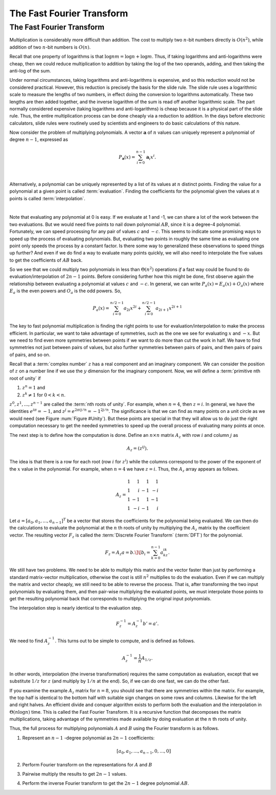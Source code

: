 .. This file is part of the OpenDSA eTextbook project. See
.. http://algoviz.org/OpenDSA for more details.
.. Copyright (c) 2012-2013 by the OpenDSA Project Contributors, and
.. distributed under an MIT open source license.

.. avmetadata::
   :author: Cliff Shaffer, Irena Shaffer
   :requires: logarithms
   :satisfies: FFT
   :topic: Algorithms: Fast Fourier Transform

The Fast Fourier Transform
==========================

The Fast Fourier Transform
--------------------------


Multiplication is considerably more difficult than addition.
The cost to multiply two :math:`n`-bit numbers directly is
:math:`O(n^2)`, while addition of two :math:`n`-bit numbers is
:math:`O(n)`.

Recall that one property of logarithms is that
:math:`\log nm = \log n + \log m`.
Thus, if taking logarithms and anti-logarithms were cheap, then we
could reduce multiplication to addition by taking the log of the two
operands, adding, and then taking the anti-log of the sum.

Under normal circumstances, taking logarithms and anti-logarithms is
expensive, and so this reduction would not be considered practical.
However, this reduction is precisely the basis for the
slide rule.
The slide rule uses a logarithmic scale to measure the lengths of two
numbers, in effect doing the conversion to logarithms automatically.
These two lengths are then added together, and the inverse logarithm
of the sum is read off another logarithmic scale.
The part normally considered expensive (taking logarithms and
anti-logarithms) is cheap because it is a physical part of the
slide rule.
Thus, the entire multiplication process can be done cheaply via a
reduction to addition.
In the days before electronic calculators, slide rules were routinely
used by scientists and engineers to do basic calculations of this
nature.

Now consider the problem of  multiplying polynomials.
A vector :math:`\mathbf a` of :math:`n` values can uniquely represent
a polynomial of degree :math:`n-1`, expressed as

.. math::

   P_{\mathbf a}(x) = \sum_{i=0}^{n-1} {\mathbf a}_i x^i.

.. inlineav:: polynomialCON ss
   :long_name: fft slideshow 1 polynomial
   :links: AV/Irena/polynomialCON.css
   :scripts: DataStructures/Plot.js AV/Irena/polynomialCON.js
   :output: show

|

Alternatively, a polynomial can be uniquely represented by a
list of its values at :math:`n` distinct points.
Finding the value for a polynomial at a given point is called
:term:`evaluation`.
Finding the coefficients for the polynomial given the values at
:math:`n` points is called :term:`interpolation`.

|

.. inlineav:: EvalandInterpolationCON ss
   :long_name: fft slideshow 2 evaluation and interpolation
   :links: AV/Irena/EvalandInterpolationCON.css
   :scripts: DataStructures/Plot.js AV/Irena/EvalandInterpolationCON.js
   :output: show

.. todo::
   :type: AV

   Practice evaluation and interpolation.

.. inlineav:: ProductCON ss
   :long_name: fft slideshow 3 polynomial product
   :links: AV/Irena/ProductCON.css
   :scripts: AV/Irena/ProductCON.js
   :output: show


.. inlineav:: EvaluationCON ss
   :long_name: fft slideshow 4 evaluation of polynomial product
   :links: AV/Irena/EvaluationCON.css
   :scripts: AV/Irena/EvaluationCON.js
   :output: show

.. todo::
   :type: exercise

   Practice evaluating polynomials at a point and multiplying to find
   value of the polynomials multiplied together at that point. This
   covers evaluation so may not need to practice above.



.. avembed:: Exercises/Irena/Polynomial_multiplication.html ka

Note that evaluating any polynomial at 0 is easy.
If we evaluate at 1 and -1, we can share a lot of the work
between the two evaluations.
But we would need five points to nail down polynomial :math:`AB`,
since it is a degree-4 polynomial.
Fortunately, we can speed processing for any pair of values :math:`c`
and :math:`-c`.
This seems to indicate some promising ways to speed up the process of
evaluating polynomials.
But, evaluating two points in roughly the same time as evaluating one
point only speeds the process by a constant factor.
Is there some way to generalized these observations to speed things up
further?
And even if we do find a way to evaluate many points quickly, we will
also need to interpolate the five values to get the coefficients of
:math:`AB` back.

So we see that we could multiply two polynomials in less than
:math:`\Theta(n^2)` operations *if* a fast way could be 
found to do evaluation/interpolation of :math:`2n - 1` points.
Before considering further how this might be done, first observe again
the relationship between evaluating a polynomial at values :math:`c`
and :math:`-c`.
In general, we can write :math:`P_a(x) = E_a(x) + O_a(x)` where
:math:`E_a` is the even powers and :math:`O_a` is the odd powers.
So,

.. math::

   P_a(x) = \sum_{i=0}^{n/2-1} a_{2i} x^{2i} +
           \sum_{i=0}^{n/2-1} a_{2i+1} x^{2i+1}


.. inlineav:: EvenOddCON ss
   :long_name: fft slideshow 1 even and odd polynomials
   :links: AV/Irena/EvenOddCON.css
   :scripts: AV/Irena/EvenOddCON.js
   :output: show


The key to fast polynomial multiplication is finding the right points
to use for evaluation/interpolation to make the process efficient.
In particular, we want to take advantage of symmetries, such as the
one we see for evaluating :math:`x` and :math:`-x`.
But we need to find even more symmetries between points if we want to
do more than cut the work in half.
We have to find symmetries not just between pairs of values,
but also further symmetries between pairs of pairs, and then pairs of
pairs of pairs, and so on.

Recall that a :term:`complex number` :math:`z`
has a real component and an imaginary component.
We can consider the position of :math:`z` on a number line if we use
the :math:`y` dimension for the imaginary component.
Now, we will define a :term:`primitive nth root of unity` if

#. :math:`z^n = 1` and
#. :math:`z^k \neq 1` for :math:`0 < k < n`.

:math:`z^0, z^1, ..., z^{n-1}` are called the
:term:`nth roots of unity`.
For example, when :math:`n=4`, then :math:`z = i`.
In general, we have the identities :math:`e^{i\pi} = -1`,
and :math:`z^j = e^{2\pi ij/n} = -1^{2j/n}`.
The significance is that we can find as many points on a unit circle
as we would need
(see Figure :num:`Figure #Unity`).
But these points are special in that they will allow us to do just the
right computation necessary to get the needed symmetries to speed up
the overall process of evaluating many points at once.

.. _Unity:


.. inlineav:: fftCON dgm
   :links: AV/Irena/fftCON.css
   :scripts: AV/Irena/fftCON.js
   :align: center

   Examples of the 4th, 5th, and 8th roots of unity.



.. avembed:: Exercises/Irena/Nth_root.html ka

The next step is to define how the computation is done.
Define an :math:`n \times n` matrix :math:`A_{z}` with row :math:`i`
and column :math:`j` as

.. math::

   A_{z} = (z^{ij}).

The idea is that there is a row for each root (row :math:`i` for
:math:`z^i`) while the columns correspond to the power of the exponent
of the :math:`x` value in the polynomial.
For example, when :math:`n = 4` we have :math:`z = i`.
Thus, the :math:`A_{z}` array appears as follows.

.. math::

   A_{z} =
   \begin{array}{rrrr}
   1&1&1&1\\
   1&i&-1&-i\\
   1&-1&1&-1\\
   1&-i&-1&i
   \end{array}

Let :math:`a = [a_0, a_1, ..., a_{n-1}]^T` be a vector that stores the
coefficients for the polynomial being evaluated.
We can then do the calculations to evaluate the polynomial at the
:math:`n` th roots of unity by multiplying the :math:`A_{z}` matrix by
the coefficient vector.
The resulting vector :math:`F_{z}` is called the
:term:`Discrete Fourier Transform` (:term:`DFT`) for the polynomial.

.. math::

   F_{z} = A_{z}a = b.\]
   \[b_i = \sum_{k=0}^{n-1} a_kz^{ik}.

.. inlineav:: DFTmatrixCON ss
   :long_name: fft slideshow 4 DFT matrix
   :links: AV/Irena/DFTmatrixCON.css
   :scripts: DataStructures/Plot.js AV/Irena/DFTmatrixCON.js
   :output: show

We still have two problems.
We need to be able to multiply this matrix and the vector faster
than just by performing a standard matrix-vector multiplication,
otherwise the cost is still :math:`n^2` multiplies to do the
evaluation.
Even if we can multiply the matrix and vector cheaply, we still
need to be able to reverse the process.
That is, after transforming the two input polynomials by evaluating
them, and then pair-wise multiplying the evaluated points, we must
interpolate those points to get the resulting polynomial back that
corresponds to multiplying the original input polynomials.

The interpolation step is nearly identical to the evaluation step.

.. math::

   F_{z}^{-1} = A_{z}^{-1}b' = a'.

We need to find :math:`A_{z}^{-1}`.
This turns out to be simple to compute, and is defined as follows.

.. math::

   A_{z}^{-1} = \frac{1}{n}A_{1/z}.

In other words, interpolation (the inverse transformation) requires
the same computation as evaluation, except that we substitute
:math:`1/z` for :math:`z` (and multiply by :math:`1/n` at the end).
So, if we can do one fast, we can do the other fast.

.. inlineav:: DFTpropCON ss
   :long_name: fft slideshow 5 DFT matrix properties
   :links: AV/Irena/DFTpropCON.css
   :scripts: AV/Irena/DFTpropCON.js
   :output: show

If you examine the example :math:`A_z` matrix for :math:`n=8`,
you should see that there are symmetries within the matrix.
For example, the top half is identical to the bottom half with
suitable sign changes on some rows and columns.
Likewise for the left and right halves.
An efficient divide and conquer algorithm exists to perform both the
evaluation and the interpolation in :math:`\Theta(n \log n)` time.
This is called the Fast Fourier Transform.
It is a recursive function that decomposes the matrix
multiplications, taking advantage of the symmetries made available by
doing evaluation at the :math:`n` th roots of unity.



.. inlineav:: FFTprocedureCON ss
   :long_name: fft slideshow 6 FFT procedure
   :links: AV/Irena/FFTprocedureCON.css AV/Irena/FFTprocedureCON.json
   :scripts: lib/complex.js AV/Irena/FFTprocedureCON.js
   :output: show

.. todo::
   :type: AV

   Practice fft algorithm. Maybe only practice the final for loop since
   the rest of the algorithm is recursivly dividing the polynomial and 
   performing fft on the smaller polynomials.

.. avembed:: Exercises/Irena/FFTAlg.html ka

Thus, the full process for multiplying polynomials
:math:`A` and :math:`B` using the Fourier transform is as follows.

#. Represent an :math:`n-1` -degree polynomial as :math:`2n-1`
   coefficients:

   .. math:: [a_0, a_1, ..., a_{n-1}, 0, ..., 0]

#. Perform Fourier transform on the representations for :math:`A`
   and :math:`B`

#. Pairwise multiply the results to get :math:`2n-1` values.

#. Perform the inverse Fourier transform to get the :math:`2n-1`
   degree polynomial :math:`AB`.
